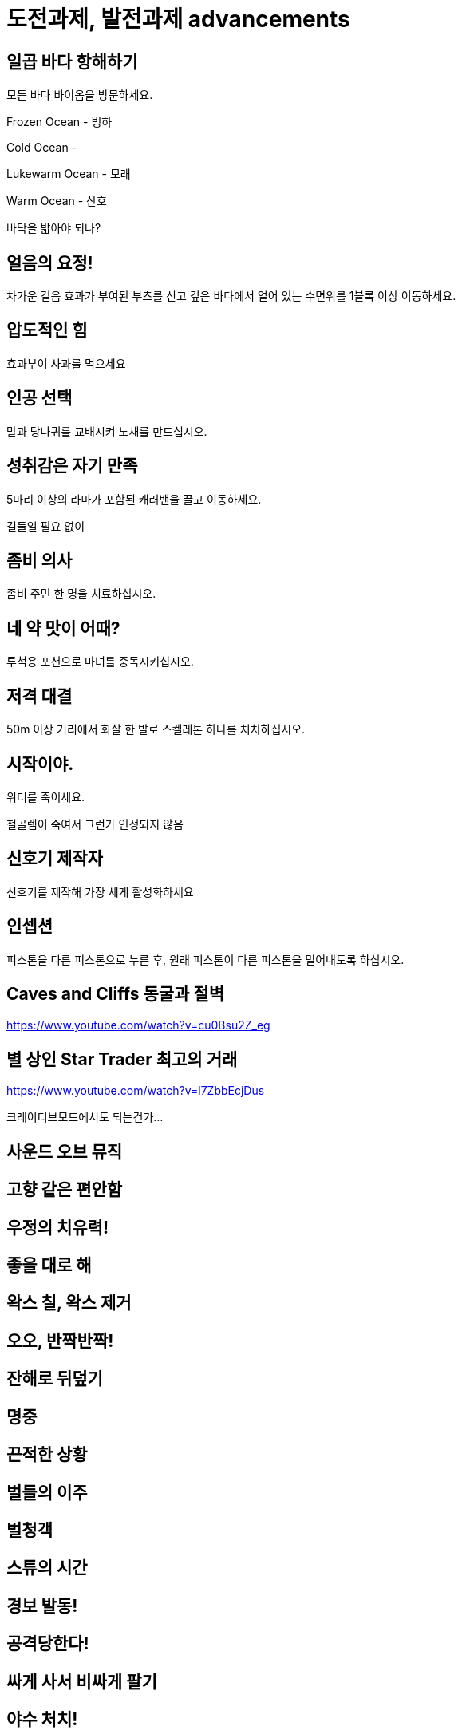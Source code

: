 :hardbreaks:
= 도전과제, 발전과제 advancements



== 일곱 바다 항해하기
모든 바다 바이옴을 방문하세요.

Frozen Ocean - 빙하

Cold Ocean -

Lukewarm Ocean - 모래

Warm Ocean - 산호


바닥을 밟아야 되나?



== 얼음의 요정!
차가운 걸음 효과가 부여된 부츠를 신고 깊은 바다에서 얼어 있는 수면위를 1블록 이상 이동하세요.


== 압도적인 힘
효과부여 사과를 먹으세요

== 인공 선택
말과 당나귀를 교배시켜 노새를 만드십시오.



== 성취감은 자기 만족
5마리 이상의 라마가 포함된 캐러밴을 끌고 이동하세요.

길들일 필요 없이


== 좀비 의사
좀비 주민 한 명을 치료하십시오.

== 네 약 맛이 어때?
투척용 포션으로 마녀를 중독시키십시오.

== 저격 대결
50m 이상 거리에서 화살 한 발로 스켈레톤 하나를 처치하십시오.

== 시작이야.
위더를 죽이세요.

철골렘이 죽여서 그런가 인정되지 않음

== 신호기 제작자
신호기를 제작해 가장 세게 활성화하세요



== 인셉션
피스톤을 다른 피스톤으로 누른 후, 원래 피스톤이 다른 피스톤을 밀어내도록 하십시오.





== Caves and Cliffs 동굴과 절벽
https://www.youtube.com/watch?v=cu0Bsu2Z_eg

== 별 상인 Star Trader 최고의 거래
https://www.youtube.com/watch?v=l7ZbbEcjDus

크레이티브모드에서도 되는건가...

== 사운드 오브 뮤직

== 고향 같은 편안함

== 우정의 치유력!

== 좋을 대로 해

== 왁스 칠, 왁스 제거

== 오오, 반짝반짝!

== 잔해로 뒤덮기

== 명중

== 끈적한 상황

== 벌들의 이주

== 벌청객

== 스튜의 시간

== 경보 발동!

== 공격당한다!

== 싸게 사서 비싸게 팔기

== 야수 처치!

== 고양이투성이

== 베틀 위의 과일

== 어디 있었어?

== 세계의 정상

== 동물학자

== 초음파 탐지



== 보물 사냥꾼 (Treasure Hunter)
지도 제작자 주민에게서 지도를 획득해 표시된 건물에 입장하세요.

== 꼼꼼한 마법사
모루에서 셜커 상자에 이름을 부여하세요,



== 양치 좀 해라
유리병에 드래곤의 숨결을 담으세요.

== 초음파 (super sonic)
딱지날개를 사용해 초당 40m 이상의 속도로 이동하면서 1x1 틈새위로 뛰어넘으세요.

앞으로 날아가서 성공하기는 어려움.

아래 위로 터널 만들고 바닥에 물 깔고 낙하하는 방식이 간단함.

물 높이 63이면 대충 높이 110 이상으로 올라가면 됨.

공중에서 점프 해서 날기 모드가 되어야 됨

== 죽여주는 경치
셜커의 공격을 받고 블록 50개 이상 높이로 떠오르세요.

== 또 다시... 끝...
엔더 드래곤을 재생성하세요,

== 끝이야.
엔더 드래곤을 처치하십시오.

== 이걸로 끝이야?
엔더 포탈에 들어가십시오.



== 시작이야?
위더를 생성하세요


== 돼지. 날다
안장을 이용해서 돼지를 탄 후, 절벽에서 떨어지십시오.


== 지도실
완전히 탐사된 인접지역 지도 9장을 3x3 배열의 아이템 액자 9개에 넣으십시오.

== 위장
종류가 같은 몹 머리를 착용한 상태에서 몹을 처치하십시오.



== 멋진 화분
화분을 하나 만들어서 놓으십시오.


== 홀치기 염색 의상
가마솥을 사용해서 4가지 고유 부위의 가죽 갑옷을 염색하십시오.

가마솥에 물 붓고 물에 색소 탄 다음 가죽 갑옷 아무거나 하나 담구면 염색되고 완료. 전부 다 해야 되는줄 알았는데 하나만 해도 되는 듯.
